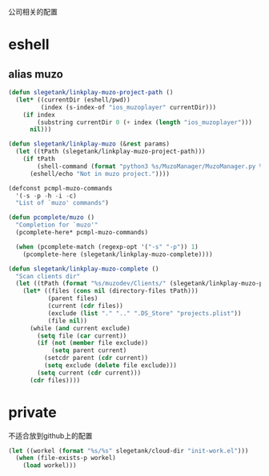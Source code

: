 公司相关的配置

* eshell
** alias muzo
#+BEGIN_SRC emacs-lisp
  (defun slegetank/linkplay-muzo-project-path ()
    (let* ((currentDir (eshell/pwd))
           (index (s-index-of "ios_muzoplayer" currentDir)))
      (if index
          (substring currentDir 0 (+ index (length "ios_muzoplayer")))
        nil)))

  (defun slegetank/linkplay-muzo (&rest params)
    (let ((tPath (slegetank/linkplay-muzo-project-path)))
      (if tPath
          (shell-command (format "python3 %s/MuzoManager/MuzoManager.py %s &" tPath (s-join " " (car params))))
        (eshell/echo "Not in muzo project."))))

  (defconst pcmpl-muzo-commands
    '(-s -p -h -i -c)
    "List of `muzo' commands")

  (defun pcomplete/muzo ()
    "Completion for `muzo'"
    (pcomplete-here* pcmpl-muzo-commands)

    (when (pcomplete-match (regexp-opt '("-s" "-p")) 1)
      (pcomplete-here (slegetank/linkplay-muzo-complete))))

  (defun slegetank/linkplay-muzo-complete ()
    "Scan clients dir"
    (let ((tPath (format "%s/muzodev/Clients/" (slegetank/linkplay-muzo-project-path))))
      (let* ((files (cons nil (directory-files tPath)))
             (parent files)
             (current (cdr files))
             (exclude (list "." ".." ".DS_Store" "projects.plist"))
             (file nil))
        (while (and current exclude)
          (setq file (car current))
          (if (not (member file exclude))
              (setq parent current)
            (setcdr parent (cdr current))
            (setq exclude (delete file exclude)))
          (setq current (cdr current)))
        (cdr files))))
#+END_SRC
* private
不适合放到github上的配置
#+BEGIN_SRC emacs-lisp
  (let ((workel (format "%s/%s" slegetank/cloud-dir "init-work.el")))
    (when (file-exists-p workel)
      (load workel)))
#+END_SRC
